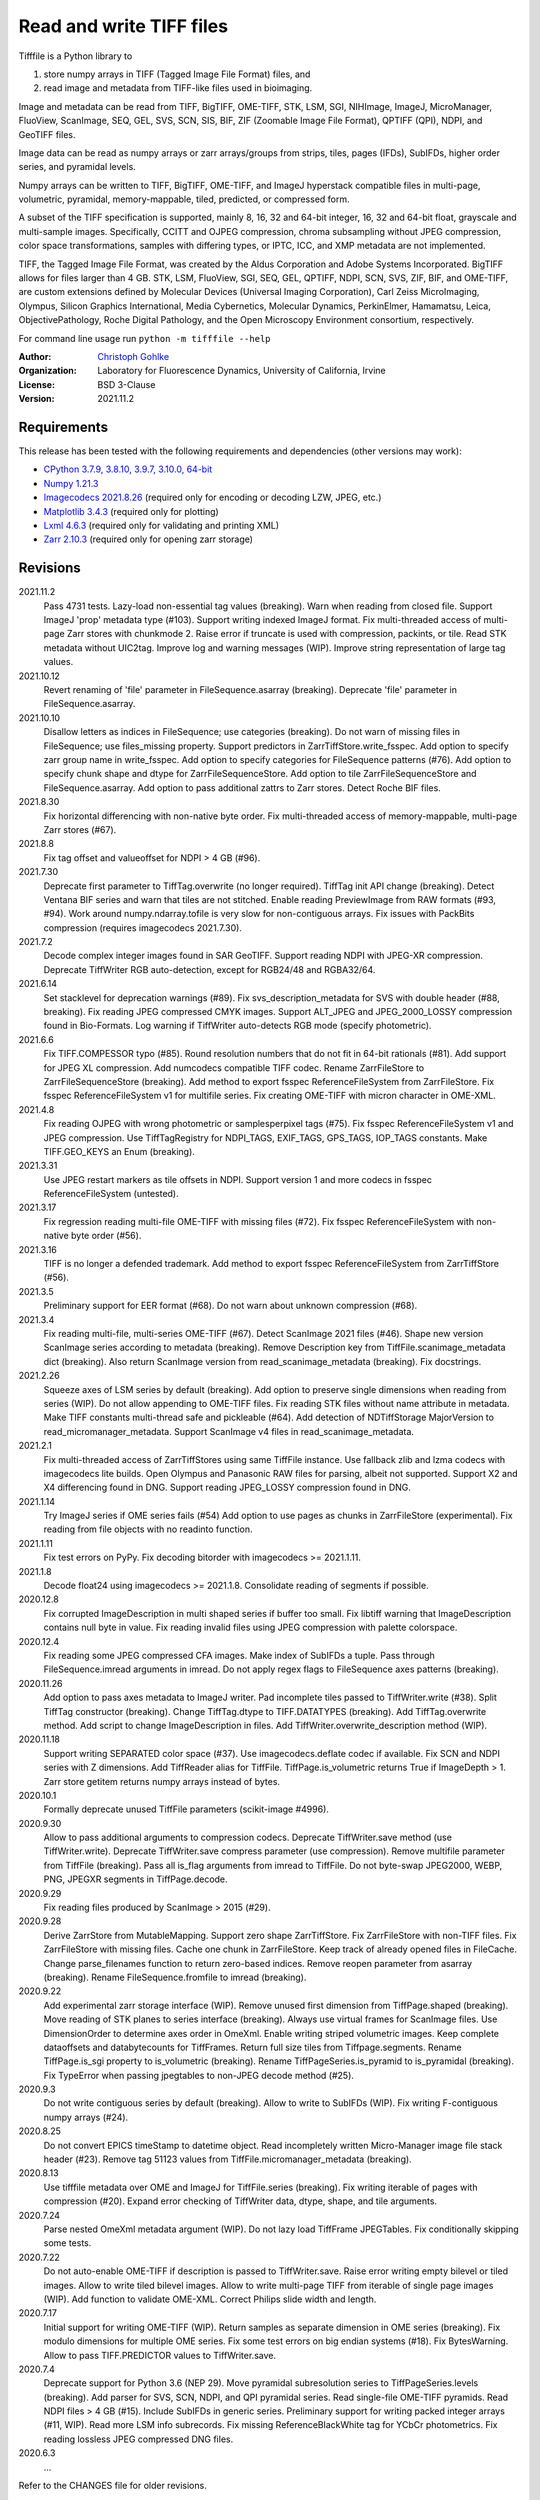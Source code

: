 Read and write TIFF files
=========================

Tifffile is a Python library to

(1) store numpy arrays in TIFF (Tagged Image File Format) files, and
(2) read image and metadata from TIFF-like files used in bioimaging.

Image and metadata can be read from TIFF, BigTIFF, OME-TIFF, STK, LSM, SGI,
NIHImage, ImageJ, MicroManager, FluoView, ScanImage, SEQ, GEL, SVS, SCN, SIS,
BIF, ZIF (Zoomable Image File Format), QPTIFF (QPI), NDPI, and GeoTIFF files.

Image data can be read as numpy arrays or zarr arrays/groups from strips,
tiles, pages (IFDs), SubIFDs, higher order series, and pyramidal levels.

Numpy arrays can be written to TIFF, BigTIFF, OME-TIFF, and ImageJ hyperstack
compatible files in multi-page, volumetric, pyramidal, memory-mappable, tiled,
predicted, or compressed form.

A subset of the TIFF specification is supported, mainly 8, 16, 32 and 64-bit
integer, 16, 32 and 64-bit float, grayscale and multi-sample images.
Specifically, CCITT and OJPEG compression, chroma subsampling without JPEG
compression, color space transformations, samples with differing types, or
IPTC, ICC, and XMP metadata are not implemented.

TIFF, the Tagged Image File Format, was created by the Aldus Corporation and
Adobe Systems Incorporated. BigTIFF allows for files larger than 4 GB.
STK, LSM, FluoView, SGI, SEQ, GEL, QPTIFF, NDPI, SCN, SVS, ZIF, BIF, and
OME-TIFF, are custom extensions defined by Molecular Devices (Universal Imaging
Corporation), Carl Zeiss MicroImaging, Olympus, Silicon Graphics International,
Media Cybernetics, Molecular Dynamics, PerkinElmer, Hamamatsu, Leica,
ObjectivePathology, Roche Digital Pathology, and the Open Microscopy
Environment consortium, respectively.

For command line usage run ``python -m tifffile --help``

:Author:
  `Christoph Gohlke <https://www.lfd.uci.edu/~gohlke/>`_

:Organization:
  Laboratory for Fluorescence Dynamics, University of California, Irvine

:License: BSD 3-Clause

:Version: 2021.11.2

Requirements
------------
This release has been tested with the following requirements and dependencies
(other versions may work):

* `CPython 3.7.9, 3.8.10, 3.9.7, 3.10.0, 64-bit <https://www.python.org>`_
* `Numpy 1.21.3 <https://pypi.org/project/numpy/>`_
* `Imagecodecs 2021.8.26  <https://pypi.org/project/imagecodecs/>`_
  (required only for encoding or decoding LZW, JPEG, etc.)
* `Matplotlib 3.4.3 <https://pypi.org/project/matplotlib/>`_
  (required only for plotting)
* `Lxml 4.6.3 <https://pypi.org/project/lxml/>`_
  (required only for validating and printing XML)
* `Zarr 2.10.3 <https://pypi.org/project/zarr/>`_
  (required only for opening zarr storage)

Revisions
---------
2021.11.2
    Pass 4731 tests.
    Lazy-load non-essential tag values (breaking).
    Warn when reading from closed file.
    Support ImageJ 'prop' metadata type (#103).
    Support writing indexed ImageJ format.
    Fix multi-threaded access of multi-page Zarr stores with chunkmode 2.
    Raise error if truncate is used with compression, packints, or tile.
    Read STK metadata without UIC2tag.
    Improve log and warning messages (WIP).
    Improve string representation of large tag values.
2021.10.12
    Revert renaming of 'file' parameter in FileSequence.asarray (breaking).
    Deprecate 'file' parameter in FileSequence.asarray.
2021.10.10
    Disallow letters as indices in FileSequence; use categories (breaking).
    Do not warn of missing files in FileSequence; use files_missing property.
    Support predictors in ZarrTiffStore.write_fsspec.
    Add option to specify zarr group name in write_fsspec.
    Add option to specify categories for FileSequence patterns (#76).
    Add option to specify chunk shape and dtype for ZarrFileSequenceStore.
    Add option to tile ZarrFileSequenceStore and FileSequence.asarray.
    Add option to pass additional zattrs to Zarr stores.
    Detect Roche BIF files.
2021.8.30
    Fix horizontal differencing with non-native byte order.
    Fix multi-threaded access of memory-mappable, multi-page Zarr stores (#67).
2021.8.8
    Fix tag offset and valueoffset for NDPI > 4 GB (#96).
2021.7.30
    Deprecate first parameter to TiffTag.overwrite (no longer required).
    TiffTag init API change (breaking).
    Detect Ventana BIF series and warn that tiles are not stitched.
    Enable reading PreviewImage from RAW formats (#93, #94).
    Work around numpy.ndarray.tofile is very slow for non-contiguous arrays.
    Fix issues with PackBits compression (requires imagecodecs 2021.7.30).
2021.7.2
    Decode complex integer images found in SAR GeoTIFF.
    Support reading NDPI with JPEG-XR compression.
    Deprecate TiffWriter RGB auto-detection, except for RGB24/48 and RGBA32/64.
2021.6.14
    Set stacklevel for deprecation warnings (#89).
    Fix svs_description_metadata for SVS with double header (#88, breaking).
    Fix reading JPEG compressed CMYK images.
    Support ALT_JPEG and JPEG_2000_LOSSY compression found in Bio-Formats.
    Log warning if TiffWriter auto-detects RGB mode (specify photometric).
2021.6.6
    Fix TIFF.COMPESSOR typo (#85).
    Round resolution numbers that do not fit in 64-bit rationals (#81).
    Add support for JPEG XL compression.
    Add numcodecs compatible TIFF codec.
    Rename ZarrFileStore to ZarrFileSequenceStore (breaking).
    Add method to export fsspec ReferenceFileSystem from ZarrFileStore.
    Fix fsspec ReferenceFileSystem v1 for multifile series.
    Fix creating OME-TIFF with micron character in OME-XML.
2021.4.8
    Fix reading OJPEG with wrong photometric or samplesperpixel tags (#75).
    Fix fsspec ReferenceFileSystem v1 and JPEG compression.
    Use TiffTagRegistry for NDPI_TAGS, EXIF_TAGS, GPS_TAGS, IOP_TAGS constants.
    Make TIFF.GEO_KEYS an Enum (breaking).
2021.3.31
    Use JPEG restart markers as tile offsets in NDPI.
    Support version 1 and more codecs in fsspec ReferenceFileSystem (untested).
2021.3.17
    Fix regression reading multi-file OME-TIFF with missing files (#72).
    Fix fsspec ReferenceFileSystem with non-native byte order (#56).
2021.3.16
    TIFF is no longer a defended trademark.
    Add method to export fsspec ReferenceFileSystem from ZarrTiffStore (#56).
2021.3.5
    Preliminary support for EER format (#68).
    Do not warn about unknown compression (#68).
2021.3.4
    Fix reading multi-file, multi-series OME-TIFF (#67).
    Detect ScanImage 2021 files (#46).
    Shape new version ScanImage series according to metadata (breaking).
    Remove Description key from TiffFile.scanimage_metadata dict (breaking).
    Also return ScanImage version from read_scanimage_metadata (breaking).
    Fix docstrings.
2021.2.26
    Squeeze axes of LSM series by default (breaking).
    Add option to preserve single dimensions when reading from series (WIP).
    Do not allow appending to OME-TIFF files.
    Fix reading STK files without name attribute in metadata.
    Make TIFF constants multi-thread safe and pickleable (#64).
    Add detection of NDTiffStorage MajorVersion to read_micromanager_metadata.
    Support ScanImage v4 files in read_scanimage_metadata.
2021.2.1
    Fix multi-threaded access of ZarrTiffStores using same TiffFile instance.
    Use fallback zlib and lzma codecs with imagecodecs lite builds.
    Open Olympus and Panasonic RAW files for parsing, albeit not supported.
    Support X2 and X4 differencing found in DNG.
    Support reading JPEG_LOSSY compression found in DNG.
2021.1.14
    Try ImageJ series if OME series fails (#54)
    Add option to use pages as chunks in ZarrFileStore (experimental).
    Fix reading from file objects with no readinto function.
2021.1.11
    Fix test errors on PyPy.
    Fix decoding bitorder with imagecodecs >= 2021.1.11.
2021.1.8
    Decode float24 using imagecodecs >= 2021.1.8.
    Consolidate reading of segments if possible.
2020.12.8
    Fix corrupted ImageDescription in multi shaped series if buffer too small.
    Fix libtiff warning that ImageDescription contains null byte in value.
    Fix reading invalid files using JPEG compression with palette colorspace.
2020.12.4
    Fix reading some JPEG compressed CFA images.
    Make index of SubIFDs a tuple.
    Pass through FileSequence.imread arguments in imread.
    Do not apply regex flags to FileSequence axes patterns (breaking).
2020.11.26
    Add option to pass axes metadata to ImageJ writer.
    Pad incomplete tiles passed to TiffWriter.write (#38).
    Split TiffTag constructor (breaking).
    Change TiffTag.dtype to TIFF.DATATYPES (breaking).
    Add TiffTag.overwrite method.
    Add script to change ImageDescription in files.
    Add TiffWriter.overwrite_description method (WIP).
2020.11.18
    Support writing SEPARATED color space (#37).
    Use imagecodecs.deflate codec if available.
    Fix SCN and NDPI series with Z dimensions.
    Add TiffReader alias for TiffFile.
    TiffPage.is_volumetric returns True if ImageDepth > 1.
    Zarr store getitem returns numpy arrays instead of bytes.
2020.10.1
    Formally deprecate unused TiffFile parameters (scikit-image #4996).
2020.9.30
    Allow to pass additional arguments to compression codecs.
    Deprecate TiffWriter.save method (use TiffWriter.write).
    Deprecate TiffWriter.save compress parameter (use compression).
    Remove multifile parameter from TiffFile (breaking).
    Pass all is_flag arguments from imread to TiffFile.
    Do not byte-swap JPEG2000, WEBP, PNG, JPEGXR segments in TiffPage.decode.
2020.9.29
    Fix reading files produced by ScanImage > 2015 (#29).
2020.9.28
    Derive ZarrStore from MutableMapping.
    Support zero shape ZarrTiffStore.
    Fix ZarrFileStore with non-TIFF files.
    Fix ZarrFileStore with missing files.
    Cache one chunk in ZarrFileStore.
    Keep track of already opened files in FileCache.
    Change parse_filenames function to return zero-based indices.
    Remove reopen parameter from asarray (breaking).
    Rename FileSequence.fromfile to imread (breaking).
2020.9.22
    Add experimental zarr storage interface (WIP).
    Remove unused first dimension from TiffPage.shaped (breaking).
    Move reading of STK planes to series interface (breaking).
    Always use virtual frames for ScanImage files.
    Use DimensionOrder to determine axes order in OmeXml.
    Enable writing striped volumetric images.
    Keep complete dataoffsets and databytecounts for TiffFrames.
    Return full size tiles from Tiffpage.segments.
    Rename TiffPage.is_sgi property to is_volumetric (breaking).
    Rename TiffPageSeries.is_pyramid to is_pyramidal (breaking).
    Fix TypeError when passing jpegtables to non-JPEG decode method (#25).
2020.9.3
    Do not write contiguous series by default (breaking).
    Allow to write to SubIFDs (WIP).
    Fix writing F-contiguous numpy arrays (#24).
2020.8.25
    Do not convert EPICS timeStamp to datetime object.
    Read incompletely written Micro-Manager image file stack header (#23).
    Remove tag 51123 values from TiffFile.micromanager_metadata (breaking).
2020.8.13
    Use tifffile metadata over OME and ImageJ for TiffFile.series (breaking).
    Fix writing iterable of pages with compression (#20).
    Expand error checking of TiffWriter data, dtype, shape, and tile arguments.
2020.7.24
    Parse nested OmeXml metadata argument (WIP).
    Do not lazy load TiffFrame JPEGTables.
    Fix conditionally skipping some tests.
2020.7.22
    Do not auto-enable OME-TIFF if description is passed to TiffWriter.save.
    Raise error writing empty bilevel or tiled images.
    Allow to write tiled bilevel images.
    Allow to write multi-page TIFF from iterable of single page images (WIP).
    Add function to validate OME-XML.
    Correct Philips slide width and length.
2020.7.17
    Initial support for writing OME-TIFF (WIP).
    Return samples as separate dimension in OME series (breaking).
    Fix modulo dimensions for multiple OME series.
    Fix some test errors on big endian systems (#18).
    Fix BytesWarning.
    Allow to pass TIFF.PREDICTOR values to TiffWriter.save.
2020.7.4
    Deprecate support for Python 3.6 (NEP 29).
    Move pyramidal subresolution series to TiffPageSeries.levels (breaking).
    Add parser for SVS, SCN, NDPI, and QPI pyramidal series.
    Read single-file OME-TIFF pyramids.
    Read NDPI files > 4 GB (#15).
    Include SubIFDs in generic series.
    Preliminary support for writing packed integer arrays (#11, WIP).
    Read more LSM info subrecords.
    Fix missing ReferenceBlackWhite tag for YCbCr photometrics.
    Fix reading lossless JPEG compressed DNG files.
2020.6.3
    ...

Refer to the CHANGES file for older revisions.

Notes
-----
The API is not stable yet and might change between revisions.

Tested on little-endian platforms only.

Python 32-bit versions are deprecated. Python <= 3.7 are no longer supported.

Tifffile relies on the `imagecodecs <https://pypi.org/project/imagecodecs/>`_
package for encoding and decoding LZW, JPEG, and other compressed image
segments.

Several TIFF-like formats do not strictly adhere to the TIFF6 specification,
some of which allow file or data sizes to exceed the 4 GB limit:

* *BigTIFF* is identified by version number 43 and uses different file
  header, IFD, and tag structures with 64-bit offsets. It adds more data types.
  Tifffile can read and write BigTIFF files.
* *ImageJ* hyperstacks store all image data, which may exceed 4 GB,
  contiguously after the first IFD. Files > 4 GB contain one IFD only.
  The size (shape and dtype) of the up to 6-dimensional image data can be
  determined from the ImageDescription tag of the first IFD, which is Latin-1
  encoded. Tifffile can read and write ImageJ hyperstacks.
* *OME-TIFF* stores up to 8-dimensional data in one or multiple TIFF of BigTIFF
  files. The 8-bit UTF-8 encoded OME-XML metadata found in the ImageDescription
  tag of the first IFD defines the position of TIFF IFDs in the high
  dimensional data. Tifffile can read OME-TIFF files, except when the OME-XML
  metadata are stored in a separate file. Tifffile can write numpy arrays
  to single-file OME-TIFF.
* *LSM* stores all IFDs below 4 GB but wraps around 32-bit StripOffsets.
  The StripOffsets of each series and position require separate unwrapping.
  The StripByteCounts tag contains the number of bytes for the uncompressed
  data. Tifffile can read large LSM files.
* *STK* (MetaMorph Stack) contains additional image planes stored contiguously
  after the image data of the first page. The total number of planes
  is equal to the counts of the UIC2tag. Tifffile can read STK files.
* *NDPI* uses some 64-bit offsets in the file header, IFD, and tag structures.
  Tag values/offsets can be corrected using high bits stored after IFD
  structures. Tifffile can read NDPI files > 4 GB.
  JPEG compressed segments with dimensions >65530 or missing restart markers
  are not decodable with libjpeg. Tifffile works around this limitation by
  separately decoding the MCUs between restart markers.
  BitsPerSample, SamplesPerPixel, and PhotometricInterpretation tags may
  contain wrong values, which can be corrected using the value of tag 65441.
* *Philips* TIFF slides store wrong ImageWidth and ImageLength tag values for
  tiled pages. The values can be corrected using the DICOM_PIXEL_SPACING
  attributes of the XML formatted description of the first page. Tifffile can
  read Philips slides.
* *Ventana/Roche BIF* slides store tiles and metadata in a BigTIFF container.
  Tiles may overlap and require stitching based on the TileJointInfo elements
  in the XMP tag. Volumetric scans are stored using the ImageDepth extension.
  Tifffile can read BIF and decode individual tiles, but does not perform
  stitching.
* *ScanImage* optionally allows corrupted non-BigTIFF files > 2 GB. The values
  of StripOffsets and StripByteCounts can be recovered using the constant
  differences of the offsets of IFD and tag values throughout the file.
  Tifffile can read such files if the image data are stored contiguously in
  each page.
* *GeoTIFF* sparse files allow strip or tile offsets and byte counts to be 0.
  Such segments are implicitly set to 0 or the NODATA value on reading.
  Tifffile can read GeoTIFF sparse files.

Other libraries for reading scientific TIFF files from Python:

* `Python-bioformats <https://github.com/CellProfiler/python-bioformats>`_
* `Imread <https://github.com/luispedro/imread>`_
* `GDAL <https://github.com/OSGeo/gdal/tree/master/gdal/swig/python>`_
* `OpenSlide-python <https://github.com/openslide/openslide-python>`_
* `Slideio <https://gitlab.com/bioslide/slideio>`_
* `PyLibTiff <https://github.com/pearu/pylibtiff>`_
* `SimpleITK <https://github.com/SimpleITK/SimpleITK>`_
* `PyLSM <https://launchpad.net/pylsm>`_
* `PyMca.TiffIO.py <https://github.com/vasole/pymca>`_ (same as fabio.TiffIO)
* `BioImageXD.Readers <http://www.bioimagexd.net/>`_
* `CellCognition <https://cellcognition-project.org/>`_
* `pymimage <https://github.com/ardoi/pymimage>`_
* `pytiff <https://github.com/FZJ-INM1-BDA/pytiff>`_
* `ScanImageTiffReaderPython
  <https://gitlab.com/vidriotech/scanimagetiffreader-python>`_
* `bigtiff <https://pypi.org/project/bigtiff>`_
* `Large Image <https://github.com/girder/large_image>`_

Some libraries are using tifffile to write OME-TIFF files:

* `Zeiss Apeer OME-TIFF library
  <https://github.com/apeer-micro/apeer-ometiff-library>`_
* `Allen Institute for Cell Science imageio
  <https://pypi.org/project/aicsimageio>`_
* `xtiff <https://github.com/BodenmillerGroup/xtiff>`_

Other tools for inspecting and manipulating TIFF files:

* `tifftools <https://github.com/DigitalSlideArchive/tifftools>`_
* `Tyf <https://github.com/Moustikitos/tyf>`_

References
----------
* TIFF 6.0 Specification and Supplements. Adobe Systems Incorporated.
  https://www.adobe.io/open/standards/TIFF.html
* TIFF File Format FAQ. https://www.awaresystems.be/imaging/tiff/faq.html
* The BigTIFF File Format.
  https://www.awaresystems.be/imaging/tiff/bigtiff.html
* MetaMorph Stack (STK) Image File Format.
  http://mdc.custhelp.com/app/answers/detail/a_id/18862
* Image File Format Description LSM 5/7 Release 6.0 (ZEN 2010).
  Carl Zeiss MicroImaging GmbH. BioSciences. May 10, 2011
* The OME-TIFF format.
  https://docs.openmicroscopy.org/ome-model/latest/
* UltraQuant(r) Version 6.0 for Windows Start-Up Guide.
  http://www.ultralum.com/images%20ultralum/pdf/UQStart%20Up%20Guide.pdf
* Micro-Manager File Formats.
  https://micro-manager.org/wiki/Micro-Manager_File_Formats
* ScanImage BigTiff Specification - ScanImage 2019.
  http://scanimage.vidriotechnologies.com/display/SI2019/
  ScanImage+BigTiff+Specification
* ZIF, the Zoomable Image File format. http://zif.photo/
* GeoTIFF File Format https://gdal.org/drivers/raster/gtiff.html
* Cloud optimized GeoTIFF.
  https://github.com/cogeotiff/cog-spec/blob/master/spec.md
* Tags for TIFF and Related Specifications. Digital Preservation.
  https://www.loc.gov/preservation/digital/formats/content/tiff_tags.shtml
* CIPA DC-008-2016: Exchangeable image file format for digital still cameras:
  Exif Version 2.31.
  http://www.cipa.jp/std/documents/e/DC-008-Translation-2016-E.pdf
* The EER (Electron Event Representation) file format.
  https://github.com/fei-company/EerReaderLib
* Digital Negative (DNG) Specification. Version 1.5.0.0, June 2012.
  https://www.adobe.com/content/dam/acom/en/products/photoshop/pdfs/
  dng_spec_1.5.0.0.pdf
* Roche Digital Pathology. BIF image file format for digital pathology.
  https://diagnostics.roche.com/content/dam/diagnostics/Blueprint/en/pdf/rmd/
  Roche-Digital-Pathology-BIF-Whitepaper.pdf

Examples
--------
Write a numpy array to a single-page RGB TIFF file:

>>> data = numpy.random.randint(0, 255, (256, 256, 3), 'uint8')
>>> imwrite('temp.tif', data, photometric='rgb')

Read the image from the TIFF file as numpy array:

>>> image = imread('temp.tif')
>>> image.shape
(256, 256, 3)

Write a 3D numpy array to a multi-page, 16-bit grayscale TIFF file:

>>> data = numpy.random.randint(0, 2**12, (64, 301, 219), 'uint16')
>>> imwrite('temp.tif', data, photometric='minisblack')

Read the whole image stack from the TIFF file as numpy array:

>>> image_stack = imread('temp.tif')
>>> image_stack.shape
(64, 301, 219)
>>> image_stack.dtype
dtype('uint16')

Read the image from the first page in the TIFF file as numpy array:

>>> image = imread('temp.tif', key=0)
>>> image.shape
(301, 219)

Read images from a selected range of pages:

>>> images = imread('temp.tif', key=range(4, 40, 2))
>>> images.shape
(18, 301, 219)

Iterate over all pages in the TIFF file and successively read images:

>>> with TiffFile('temp.tif') as tif:
...     for page in tif.pages:
...         image = page.asarray()

Get information about the image stack in the TIFF file without reading
the image data:

>>> tif = TiffFile('temp.tif')
>>> len(tif.pages)  # number of pages in the file
64
>>> page = tif.pages[0]  # get shape and dtype of the image in the first page
>>> page.shape
(301, 219)
>>> page.dtype
dtype('uint16')
>>> page.axes
'YX'
>>> series = tif.series[0]  # get shape and dtype of the first image series
>>> series.shape
(64, 301, 219)
>>> series.dtype
dtype('uint16')
>>> series.axes
'QYX'
>>> tif.close()

Inspect the "XResolution" tag from the first page in the TIFF file:

>>> with TiffFile('temp.tif') as tif:
...     tag = tif.pages[0].tags['XResolution']
>>> tag.value
(1, 1)
>>> tag.name
'XResolution'
>>> tag.code
282
>>> tag.count
1
>>> tag.dtype
<DATATYPES.RATIONAL: 5>

Iterate over all tags in the TIFF file:

>>> with TiffFile('temp.tif') as tif:
...     for page in tif.pages:
...         for tag in page.tags:
...             tag_name, tag_value = tag.name, tag.value

Overwrite the value of an existing tag, e.g. XResolution:

>>> with TiffFile('temp.tif', mode='r+b') as tif:
...     _ = tif.pages[0].tags['XResolution'].overwrite((96000, 1000))

Write a floating-point ndarray and metadata using BigTIFF format, tiling,
compression, and planar storage:

>>> data = numpy.random.rand(2, 5, 3, 301, 219).astype('float32')
>>> imwrite('temp.tif', data, bigtiff=True, photometric='minisblack',
...         compression='zlib', planarconfig='separate', tile=(32, 32),
...         metadata={'axes': 'TZCYX'})

Write a 10 fps time series of volumes with xyz voxel size 2.6755x2.6755x3.9474
micron^3 to an ImageJ hyperstack formatted TIFF file:

>>> volume = numpy.random.randn(6, 57, 256, 256).astype('float32')
>>> imwrite('temp.tif', volume, imagej=True, resolution=(1./2.6755, 1./2.6755),
...         metadata={'spacing': 3.947368, 'unit': 'um', 'finterval': 1/10,
...                   'axes': 'TZYX'})

Read the volume and metadata from the ImageJ file:

>>> with TiffFile('temp.tif') as tif:
...     volume = tif.asarray()
...     axes = tif.series[0].axes
...     imagej_metadata = tif.imagej_metadata
>>> volume.shape
(6, 57, 256, 256)
>>> axes
'TZYX'
>>> imagej_metadata['slices']
57
>>> imagej_metadata['frames']
6

Create a TIFF file containing an empty image and write to the memory-mapped
numpy array:

>>> memmap_image = memmap(
...     'temp.tif', shape=(256, 256, 3), dtype='float32', photometric='rgb'
... )
>>> type(memmap_image)
<class 'numpy.memmap'>
>>> memmap_image[255, 255, 1] = 1.0
>>> memmap_image.flush()
>>> del memmap_image

Memory-map and read contiguous image data in the TIFF file:

>>> memmap_image = memmap('temp.tif')
>>> memmap_image.shape
(256, 256, 3)
>>> memmap_image[255, 255, 1]
1.0
>>> del memmap_image

Write two numpy arrays to a multi-series TIFF file:

>>> series0 = numpy.random.randint(0, 255, (32, 32, 3), 'uint8')
>>> series1 = numpy.random.randint(0, 1023, (4, 256, 256), 'uint16')
>>> with TiffWriter('temp.tif') as tif:
...     tif.write(series0, photometric='rgb')
...     tif.write(series1, photometric='minisblack')

Read the second image series from the TIFF file:

>>> series1 = imread('temp.tif', series=1)
>>> series1.shape
(4, 256, 256)

Successively write the frames of one contiguous series to a TIFF file:

>>> data = numpy.random.randint(0, 255, (30, 301, 219), 'uint8')
>>> with TiffWriter('temp.tif') as tif:
...     for frame in data:
...         tif.write(frame, contiguous=True)

Append an image series to the existing TIFF file:

>>> data = numpy.random.randint(0, 255, (301, 219, 3), 'uint8')
>>> imwrite('temp.tif', data, photometric='rgb', append=True)

Create a TIFF file from a generator of tiles:

>>> data = numpy.random.randint(0, 2**12, (31, 33, 3), 'uint16')
>>> def tiles(data, tileshape):
...     for y in range(0, data.shape[0], tileshape[0]):
...         for x in range(0, data.shape[1], tileshape[1]):
...             yield data[y : y + tileshape[0], x : x + tileshape[1]]
>>> imwrite('temp.tif', tiles(data, (16, 16)), tile=(16, 16),
...         shape=data.shape, dtype=data.dtype, photometric='rgb')

Write two numpy arrays to a multi-series OME-TIFF file:

>>> series0 = numpy.random.randint(0, 255, (32, 32, 3), 'uint8')
>>> series1 = numpy.random.randint(0, 1023, (4, 256, 256), 'uint16')
>>> with TiffWriter('temp.ome.tif') as tif:
...     tif.write(series0, photometric='rgb')
...     tif.write(series1, photometric='minisblack',
...               metadata={'axes': 'ZYX', 'SignificantBits': 10,
...                         'Plane': {'PositionZ': [0.0, 1.0, 2.0, 3.0]}})

Write a tiled, multi-resolution, pyramidal, OME-TIFF file using
JPEG compression. Sub-resolution images are written to SubIFDs:

>>> data = numpy.arange(1024*1024*3, dtype='uint8').reshape((1024, 1024, 3))
>>> with TiffWriter('temp.ome.tif', bigtiff=True) as tif:
...     options = dict(tile=(256, 256), photometric='rgb', compression='jpeg')
...     tif.write(data, subifds=2, **options)
...     # save pyramid levels to the two subifds
...     # in production use resampling to generate sub-resolutions
...     tif.write(data[::2, ::2], subfiletype=1, **options)
...     tif.write(data[::4, ::4], subfiletype=1, **options)

Access the image levels in the pyramidal OME-TIFF file:

>>> baseimage = imread('temp.ome.tif')
>>> second_level = imread('temp.ome.tif', series=0, level=1)
>>> with TiffFile('temp.ome.tif') as tif:
...     baseimage = tif.series[0].asarray()
...     second_level = tif.series[0].levels[1].asarray()

Iterate over and decode single JPEG compressed tiles in the TIFF file:

>>> with TiffFile('temp.ome.tif') as tif:
...     fh = tif.filehandle
...     for page in tif.pages:
...         for index, (offset, bytecount) in enumerate(
...             zip(page.dataoffsets, page.databytecounts)
...         ):
...             _ = fh.seek(offset)
...             data = fh.read(bytecount)
...             tile, indices, shape = page.decode(
...                 data, index, jpegtables=page.jpegtables
...             )

Use zarr to read parts of the tiled, pyramidal images in the TIFF file:

>>> import zarr
>>> store = imread('temp.ome.tif', aszarr=True)
>>> z = zarr.open(store, mode='r')
>>> z
<zarr.hierarchy.Group '/' read-only>
>>> z[0]  # base layer
<zarr.core.Array '/0' (1024, 1024, 3) uint8 read-only>
>>> z[0][256:512, 512:768].shape  # read a tile from the base layer
(256, 256, 3)
>>> store.close()

Read images from a sequence of TIFF files as numpy array:

>>> imwrite('temp_C001T001.tif', numpy.random.rand(64, 64))
>>> imwrite('temp_C001T002.tif', numpy.random.rand(64, 64))
>>> image_sequence = imread(['temp_C001T001.tif', 'temp_C001T002.tif'])
>>> image_sequence.shape
(2, 64, 64)
>>> image_sequence.dtype
dtype('float64')

Read an image stack from a series of TIFF files with a file name pattern
as numpy or zarr arrays:

>>> image_sequence = TiffSequence('temp_C0*.tif', pattern=r'_(C)(\d+)(T)(\d+)')
>>> image_sequence.shape
(1, 2)
>>> image_sequence.axes
'CT'
>>> data = image_sequence.asarray()
>>> data.shape
(1, 2, 64, 64)
>>> with image_sequence.aszarr() as store:
...     zarr.open(store, mode='r')
<zarr.core.Array (1, 2, 64, 64) float64 read-only>
>>> image_sequence.close()

Write the zarr store to a fsspec ReferenceFileSystem in JSON format:

>>> with image_sequence.aszarr() as store:
...     store.write_fsspec('temp.json', url='file://')

Open the fsspec ReferenceFileSystem as a zarr array:

>>> import fsspec
>>> import tifffile.numcodecs
>>> tifffile.numcodecs.register_codec()
>>> mapper = fsspec.get_mapper(
...     'reference://', fo='temp.json', target_protocol='file')
>>> zarr.open(mapper, mode='r')
<zarr.core.Array (1, 2, 64, 64) float64 read-only>
